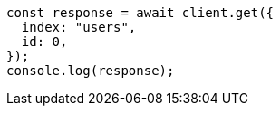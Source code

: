 // This file is autogenerated, DO NOT EDIT
// Use `node scripts/generate-docs-examples.js` to generate the docs examples

[source, js]
----
const response = await client.get({
  index: "users",
  id: 0,
});
console.log(response);
----
